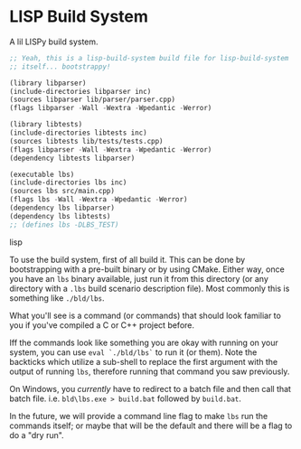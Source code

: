 * LISP Build System

A lil LISPy build system.

#+begin_src lisp :tangle .lbs
;; Yeah, this is a lisp-build-system build file for lisp-build-system
;; itself... bootstrappy!

(library libparser)
(include-directories libparser inc)
(sources libparser lib/parser/parser.cpp)
(flags libparser -Wall -Wextra -Wpedantic -Werror)

(library libtests)
(include-directories libtests inc)
(sources libtests lib/tests/tests.cpp)
(flags libparser -Wall -Wextra -Wpedantic -Werror)
(dependency libtests libparser)

(executable lbs)
(include-directories lbs inc)
(sources lbs src/main.cpp)
(flags lbs -Wall -Wextra -Wpedantic -Werror)
(dependency lbs libparser)
(dependency lbs libtests)
;; (defines lbs -DLBS_TEST)
#+end_src lisp

To use the build system, first of all build it. This can be done by bootstrapping with a pre-built binary or by using CMake. Either way, once you have an =lbs= binary available, just run it from this directory (or any directory with a =.lbs= build scenario description file). Most commonly this is something like =./bld/lbs=.

What you'll see is a command (or commands) that should look familiar to you if you've compiled a C or C++ project before.

Iff the commands look like something you are okay with running on your system, you can use =eval `./bld/lbs`= to run it (or them). Note the backticks which utilize a sub-shell to replace the first argument with the output of running =lbs=, therefore running that command you saw previously.

On Windows, you /currently/ have to redirect to a batch file and then call that batch file. i.e. =bld\lbs.exe > build.bat= followed by =build.bat=.

In the future, we will provide a command line flag to make =lbs= run the commands itself; or maybe that will be the default and there will be a flag to do a "dry run".
